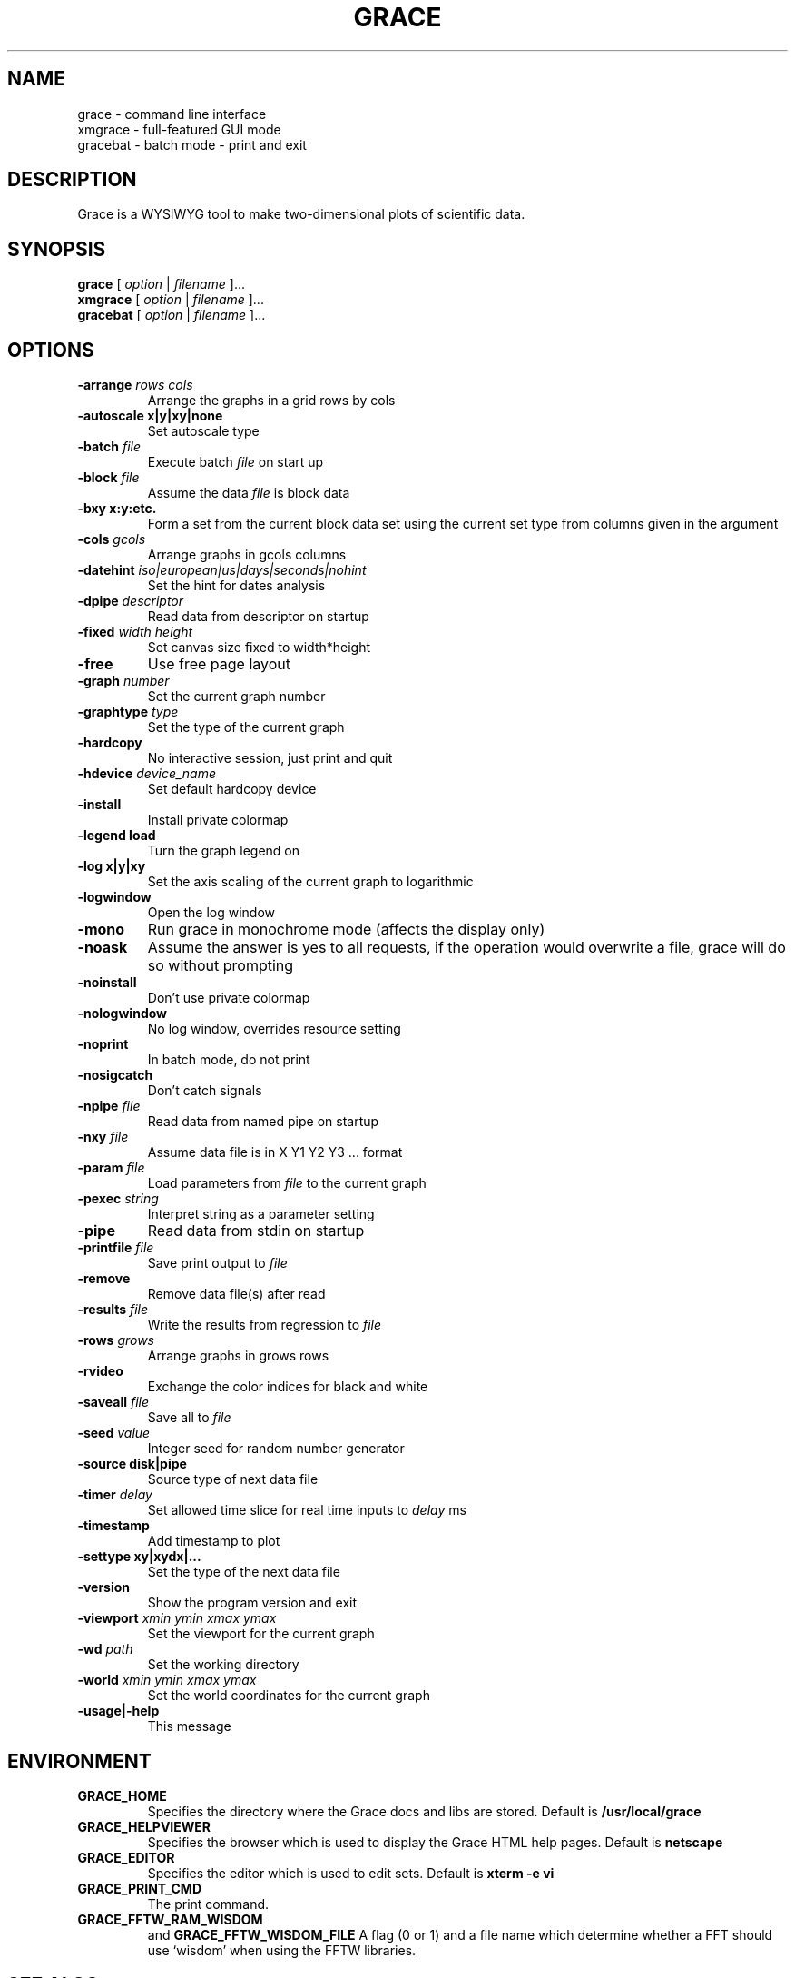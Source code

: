 .TH GRACE 1
.LO 1
.SH NAME
grace \- command line interface
.br
xmgrace \- full-featured GUI mode
.br
gracebat \- batch mode \- print and exit

.SH DESCRIPTION
Grace is a WYSIWYG tool to make two-dimensional plots of scientific
data.

.SH SYNOPSIS
.B grace
.RI "[ " option " | " filename " ]..."
.br
.B xmgrace
.RI "[ " option " | " filename " ]..."
.br
.B gracebat
.RI "[ " option " | " filename " ]..."

.SH OPTIONS
.TP
.BI "\-arrange "  "rows cols"
Arrange the graphs in a grid rows by cols
.TP
.B "\-autoscale" "x|y|xy|none"
Set autoscale type
.TP
.BI "\-batch "    "file"
Execute batch
.I file
on start up
.TP
.BI "\-block "    "file"               
Assume the data
.I file
is block data
.TP
.B "\-bxy"       "x:y:etc."
Form a set from the current block data set using the current set type
from columns given in the argument
.TP
.BI "\-cols "     "gcols"                    
Arrange graphs in gcols columns
.TP
.BI "\-datehint "    "iso|european|us|days|seconds|nohint"              
Set the hint for dates analysis
.TP
.BI "\-dpipe "    "descriptor"               
Read data from descriptor on startup
.TP
.BI "\-fixed "    "width height"           
Set canvas size fixed to width*height
.TP
.B -free                                 
Use free page layout
.TP
.BI "\-graph "     "number"             
Set the current graph number
.TP
.BI "\-graphtype " "type"               
Set the type of the current graph
.TP
.B -hardcopy
No interactive session, just print and quit
.TP
.BI "\-hdevice "   "device_name"     
Set default hardcopy device
.TP
.B -install
Install private colormap
.TP
.B -legend    load
Turn the graph legend on
.TP
.B -log       x|y|xy 
Set the axis scaling of the current graph to logarithmic
.TP
.B -logwindow
Open the log window
.TP
.B -mono                                 
Run grace in monochrome mode (affects the display only)
.TP
.B -noask
Assume the answer is yes to all requests, if the operation would overwrite
a file, grace will do so without prompting
.TP
.B -noinstall                            
Don't use private colormap
.TP
.B -nologwindow                          
No log window, overrides resource setting
.TP
.B -noprint                              
In batch mode, do not print
.TP
.B -nosigcatch                           
Don't catch signals
.TP
.BI "\-npipe "     "file"                     
Read data from named pipe on startup
.TP
.BI "\-nxy "       "file"
Assume data file is in X Y1 Y2 Y3 ...  format
.TP
.BI "\-param "     "file"
Load parameters from 
.I file
to the current graph
.TP
.BI "\-pexec "    "string"         
Interpret string as a parameter setting
.TP
.B -pipe
Read data from stdin on startup
.TP
.BI "\-printfile " "file" 
Save print output to 
.I file 
.TP
.B -remove                               
Remove data file(s) after read
.TP
.BI "\-results "  "file"             
Write the results from regression to 
.I file
.TP
.BI "\-rows "     "grows"                    
Arrange graphs in grows rows 
.TP
.B -rvideo
Exchange the color indices for black and white
.TP
.BI "\-saveall "  "file"
Save all to 
.I file
.TP
.BI "\-seed "     "value"               
Integer seed for random number generator
.TP
.B -source    disk|pipe                
Source type of next data file
.TP
.BI "\-timer "    "delay"                    
Set allowed time slice for real time inputs to
.I delay
ms
.TP
.B -timestamp                            
Add timestamp to plot
.TP
.B -settype   xy|xydx|...              
Set the type of the next data file
.TP
.B -version                             
Show the program version and exit
.TP
.BI "\-viewport " "xmin ymin xmax ymax"      
Set the viewport for the current graph
.TP
.BI "\-wd "       "path"                
Set the working directory
.TP
.BI "\-world "    "xmin ymin xmax ymax"
Set the world coordinates for the current graph
.TP
.B -usage|-help
This message


.SH ENVIRONMENT
.TP
.B GRACE_HOME
Specifies the directory where the Grace docs and libs are stored. Default is
.BR /usr/local/grace
.TP
.B GRACE_HELPVIEWER
Specifies the browser which is used to display the Grace HTML help pages.
Default is
.BR netscape
.TP
.B GRACE_EDITOR
Specifies the editor which is used to edit sets. Default is 
.B xterm \-e vi
.TP
.B GRACE_PRINT_CMD
The print command.
.TP
.B GRACE_FFTW_RAM_WISDOM
and
.B GRACE_FFTW_WISDOM_FILE
A flag (0 or 1) and a file name which determine whether a FFT should use 
`wisdom' when using the FFTW libraries.

.SH "SEE ALSO"
grconvert(1)

.SH HOME PAGE
http://plasma-gate.weizmann.ac.il/Grace/

.SH BUGS
The best way to submit a bug report is using the "Help/Comments" menu entry.
Alternatively, see the home page.

.SH AUTHORS
.B Grace
is derived from 
.B ACE/gr
(a.k.a
.B Xmgr
) written by Paul J Turner. From version number 4.00, the development was taken
over by a team of volunteers under the coordination of Evgeny Stambulchik.

.SH COPYRIGHT
Copyright (c) 1991-95 Paul J Turner, Portland, OR
.br
Copyright (c) 1996-99 Grace Development Team

.SH LICENSE
The program is distributed under the terms of the GNU General Public License as
published by the Free Software Foundation; either version 2 of the License, or
(at your option) any later version.
